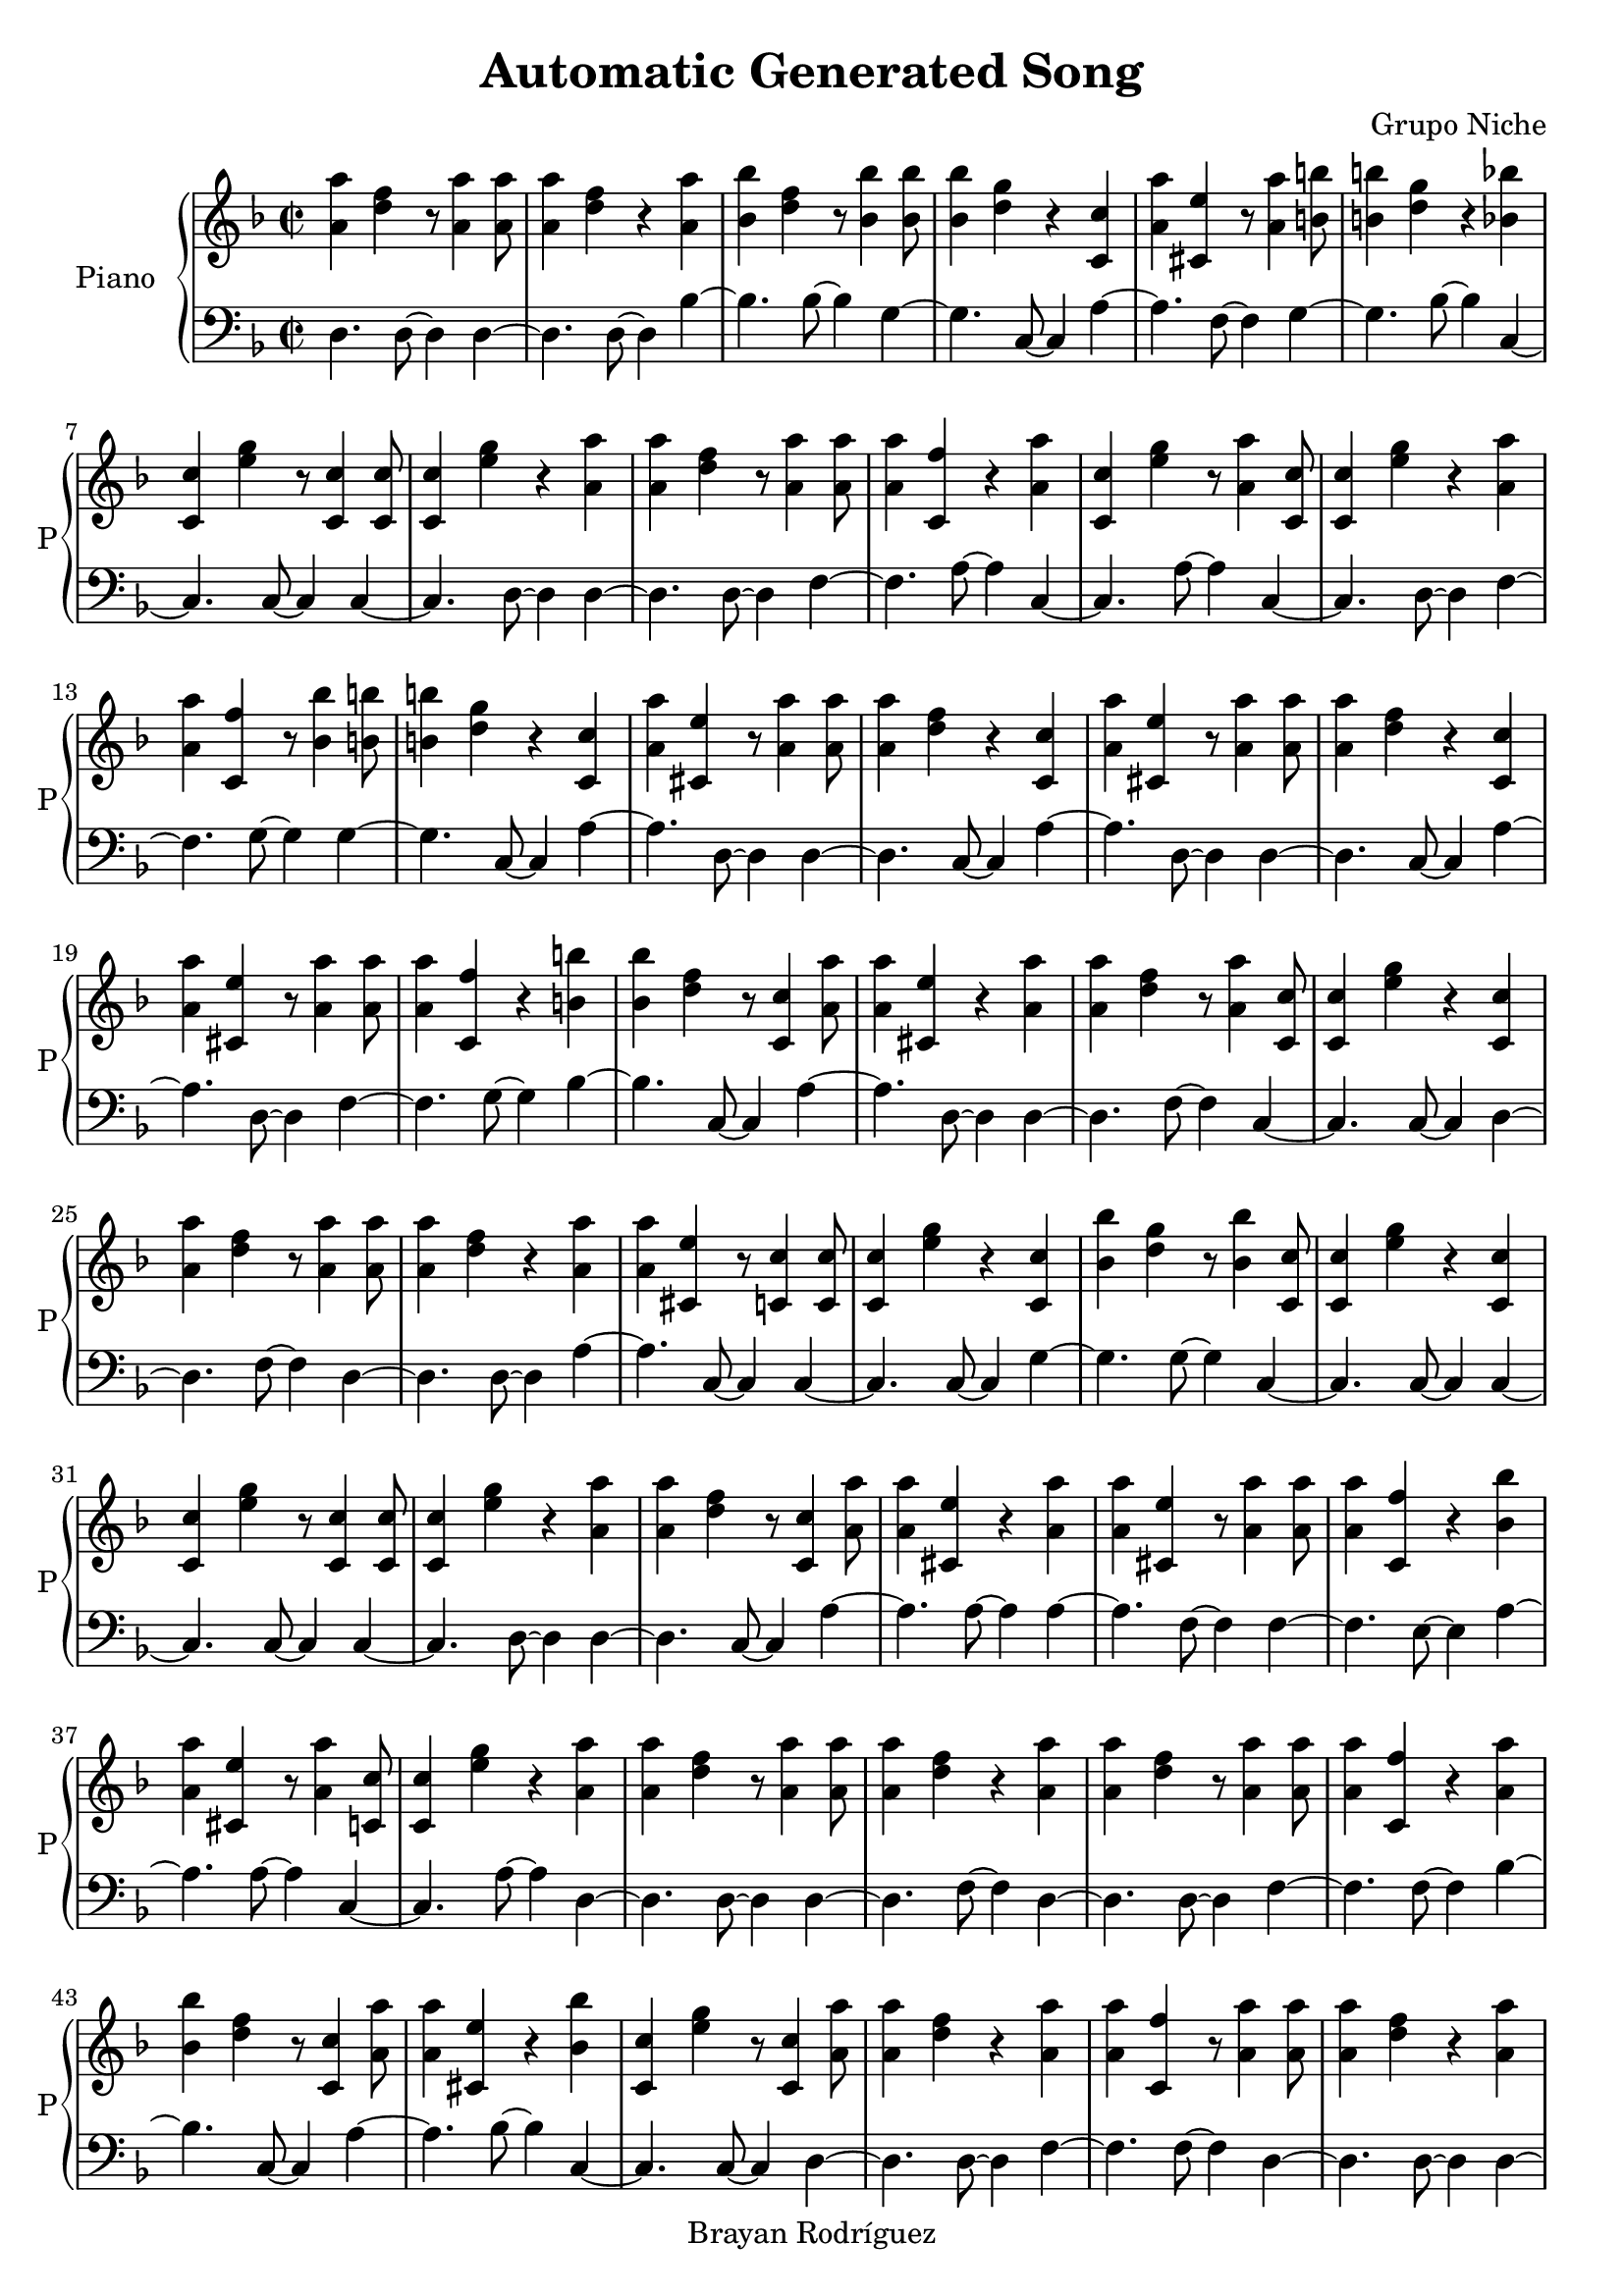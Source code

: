 \version "2.18.2"
\header {
 title = "Automatic Generated Song"
 composer = "Grupo Niche"
 copyright = "Brayan Rodríguez"
}

global = {\key d \minor\time 2/2
}

 right = {
\global
<a' a''>4 <d'' f''>4 r8 <a' a''>4 <a' a''>8 <a' a''>4 <d'' f''>4 r4 <a' a''>4 <bes' bes''>4 <d'' f''>4 r8 <bes' bes''>4 <bes' bes''>8 <bes' bes''>4 <d'' g''>4 r4 <c' c''>4 <a' a''>4 <cis' e''>4 r8 <a' a''>4 <b' b''>8 <b' b''>4 <d'' g''>4 r4 <bes' bes''>4 <c' c''>4 <e'' g''>4 r8 <c' c''>4 <c' c''>8 <c' c''>4 <e'' g''>4 r4 <a' a''>4 <a' a''>4 <d'' f''>4 r8 <a' a''>4 <a' a''>8 <a' a''>4 <c' f''>4 r4 <a' a''>4 <c' c''>4 <e'' g''>4 r8 <a' a''>4 <c' c''>8 <c' c''>4 <e'' g''>4 r4 <a' a''>4 <a' a''>4 <c' f''>4 r8 <bes' bes''>4 <b' b''>8 <b' b''>4 <d'' g''>4 r4 <c' c''>4 <a' a''>4 <cis' e''>4 r8 <a' a''>4 <a' a''>8 <a' a''>4 <d'' f''>4 r4 <c' c''>4 <a' a''>4 <cis' e''>4 r8 <a' a''>4 <a' a''>8 <a' a''>4 <d'' f''>4 r4 <c' c''>4 <a' a''>4 <cis' e''>4 r8 <a' a''>4 <a' a''>8 <a' a''>4 <c' f''>4 r4 <b' b''>4 <bes' bes''>4 <d'' f''>4 r8 <c' c''>4 <a' a''>8 <a' a''>4 <cis' e''>4 r4 <a' a''>4 <a' a''>4 <d'' f''>4 r8 <a' a''>4 <c' c''>8 <c' c''>4 <e'' g''>4 r4 <c' c''>4 <a' a''>4 <d'' f''>4 r8 <a' a''>4 <a' a''>8 <a' a''>4 <d'' f''>4 r4 <a' a''>4 <a' a''>4 <cis' e''>4 r8 <c' c''>4 <c' c''>8 <c' c''>4 <e'' g''>4 r4 <c' c''>4 <bes' bes''>4 <d'' g''>4 r8 <bes' bes''>4 <c' c''>8 <c' c''>4 <e'' g''>4 r4 <c' c''>4 <c' c''>4 <e'' g''>4 r8 <c' c''>4 <c' c''>8 <c' c''>4 <e'' g''>4 r4 <a' a''>4 <a' a''>4 <d'' f''>4 r8 <c' c''>4 <a' a''>8 <a' a''>4 <cis' e''>4 r4 <a' a''>4 <a' a''>4 <cis' e''>4 r8 <a' a''>4 <a' a''>8 <a' a''>4 <c' f''>4 r4 <bes' bes''>4 <a' a''>4 <cis' e''>4 r8 <a' a''>4 <c' c''>8 <c' c''>4 <e'' g''>4 r4 <a' a''>4 <a' a''>4 <d'' f''>4 r8 <a' a''>4 <a' a''>8 <a' a''>4 <d'' f''>4 r4 <a' a''>4 <a' a''>4 <d'' f''>4 r8 <a' a''>4 <a' a''>8 <a' a''>4 <c' f''>4 r4 <a' a''>4 <bes' bes''>4 <d'' f''>4 r8 <c' c''>4 <a' a''>8 <a' a''>4 <cis' e''>4 r4 <bes' bes''>4 <c' c''>4 <e'' g''>4 r8 <c' c''>4 <a' a''>8 <a' a''>4 <d'' f''>4 r4 <a' a''>4 <a' a''>4 <c' f''>4 r8 <a' a''>4 <a' a''>8 <a' a''>4 <d'' f''>4 r4 <a' a''>4 <a' a''>4 <d'' f''>4 r8 <a' a''>4 <c' c''>8 <c' c''>4 <e'' g''>4 r4 <a' a''>4 <a' a''>4 <c' f''>4 r8 <bes' bes''>4 <a' a''>8 <a' a''>4 <cis' e''>4 r4 <c' c''>4 <a' a''>4 <c' f''>4 r8 <a' a''>4 <a' a''>8 <a' a''>4 <d'' f''>4 r4 <a' a''>4 <c' c''>4 <e'' g''>4 r8 <c' c''>4 <a' a''>8 <a' a''>4 <d'' f''>4 r4 <a' a''>4 <c' c''>4 <e'' g''>4 r8 <c' c''>4 <a' a''>8 <a' a''>4 <c' f''>4 r4 <a' a''>4 <a' a''>4 <d'' f''>4 r8 <a' a''>4 <a' a''>8 <a' a''>4 <cis' e''>4 r4 <c' c''>4 <a' a''>4 <d'' f''>4 r8 <a' a''>4 <a' a''>8 <a' a''>4 <d'' f''>4 r4 <a' a''>4 <a' a''>4 <cis' e''>4 r8 <a' a''>4 <a' a''>8 <a' a''>4 <d'' f''>4 r4 <a' a''>4 <a' a''>4 <d'' f''>4 r8 <a' a''>4 <bes' bes''>8 <bes' bes''>4 <d'' g''>4 r4 <bes' bes''>4 <bes' bes''>4 <d'' f''>4 r8 <bes' bes''>4 <c' c''>8 <c' c''>4 <e'' g''>4 r4 <a' a''>4 <a' a''>4 <d'' f''>4 r8 <a' a''>4 <c' c''>8 <c' c''>4 <e'' g''>4 r4 <a' a''>4 <a' a''>4 <d'' f''>4 r8 <a' a''>4 <a' a''>8 <a' a''>4 <d'' f''>4 r4 <a' a''>4 <c' c''>4 <e'' g''>4 r8 <a' a''>4 <a' a''>8 <a' a''>4 <c' f''>4 r4 <a' a''>4 <a' a''>4 <d'' f''>4 r8 <c' c''>4 <a' a''>8 <a' a''>4 <cis' e''>4 r4 <a' a''>4 <a' a''>4 <d'' f''>4 r8 <a' a''>4 <a' a''>8 <a' a''>4 <c' f''>4 r4 <a' a''>4 <a' a''>4 <d'' f''>4 r8 <a' a''>4 <b' b''>8 <b' b''>4 <d'' g''>4 r4 <bes' bes''>4 <bes' bes''>4 <e'' g''>4 r8 <bes' bes''>4 <a' a''>8 <a' a''>4 <cis' e''>4 r4 <c' c''>4 <a' a''>4 <c' f''>4 r8 <a' a''>4 <a' a''>8 <a' a''>4 <d'' f''>4 r4 <a' a''>4 <a' a''>4 <cis' e''>4 r8 <c' c''>4 <a' a''>8 <a' a''>4 <c' f''>4 r4 <a' a''>4 <bes' bes''>4 <d'' g''>4 r8 <b' b''>4 <c' c''>8 <c' c''>4 <e'' g''>4 r4 <a' a''>4 <a' a''>4 <d'' f''>4 r8 <c' c''>4 <a' a''>8 <a' a''>4 <d'' f''>4 r4 <a' a''>4 <bes' bes''>4 <d'' g''>4 r8 <b' b''>4 <bes' bes''>8 <bes' bes''>4 <d'' f''>4 r4 <bes' bes''>4 <c' c''>4 <e'' g''>4 r8 <a' a''>4 <a' a''>8 <a' a''>4 <d'' f''>4 r4 <a' a''>4 <a' a''>4 <cis' e''>4 r8 <c' c''>4 <a' a''>8 <a' a''>4 <cis' e''>4 r4 <a' a''>4 <a' a''>4 <d'' f''>4 r8 <c' c''>4 <a' a''>8 <a' a''>4 <cis' e''>4 r4 <a' a''>4 <a' a''>4 <cis' e''>4 r8 <a' a''>4 <a' a''>8 <a' a''>4 <d'' f''>4 r4 <c' c''>4 <a' a''>4 <cis' e''>4 r8 <a' a''>4 <c' c''>8 <c' c''>4 <e'' g''>4 r4 <a' a''>4 <a' a''>4 <d'' f''>4 r8 <bes' bes''>4 <bes' bes''>8 <bes' bes''>4 <e'' g''>4 r4 <a' a''>4 <a' a''>4 <d'' f''>4 r8 <bes' bes''>4 <a' a''>8 <a' a''>4 <d'' f''>4 r4 <bes' bes''>4 <bes' bes''>4 <e'' g''>4 r8 <bes' bes''>4 <bes' bes''>8 <bes' bes''>4 <d'' g''>4 r4 <bes' bes''>4 <c' c''>4 <e'' g''>4 r8 <c' c''>4 <a' a''>8 <a' a''>4 <d'' f''>4 r4 <bes' bes''>4 <a' a''>4 <d'' f''>4 r8 <a' a''>4 <bes' bes''>8 <bes' bes''>4 <e'' g''>4 r4 <a' a''>4 <b' b''>4 <d'' g''>4 r8 <bes' bes''>4 <c' c''>8 <c' c''>4 <e'' g''>4 r4 <a' a''>4 <a' a''>4 <cis' e''>4 r8 <c' c''>4 <a' a''>8 <a' a''>4 <d'' f''>4 r4 <a' a''>4 <bes' bes''>4 <d'' f''>4 r8 <bes' bes''>4 <c' c''>8 <c' c''>4 <e'' g''>4 r4 <a' a''>4 <a' a''>4 <d'' f''>4 r8 <a' a''>4 <a' a''>8 <a' a''>4 <d'' f''>4 r4 <a' a''>4 <a' a''>4 <d'' f''>4 r8 <a' a''>4 <a' a''>8 <a' a''>4 <c' f''>4 r4 <a' a''>4 <a' a''>4 <d'' f''>4 r8 <a' a''>4 <a' a''>8 <a' a''>4 <d'' f''>4 r4 <a' a''>4 <a' a''>4 <cis' e''>4 r8 <a' a''>4 <a' a''>8 <a' a''>4 <c' f''>4 r4 <a' a''>4 <a' a''>4 <d'' f''>4 r8 <a' a''>4 <bes' bes''>8 <bes' bes''>4 <d'' f''>4 r4 <a' a''>4 <c' c''>4 <e'' g''>4 r8 <a' a''>4 <a' a''>8 <a' a''>4 <c' f''>4 r4 <a' a''>4 <a' a''>4 <d'' f''>4 r8 <bes' bes''>4 <bes' bes''>8 <bes' bes''>4 <d'' g''>4 r4 <bes' bes''>4 <bes' bes''>4 <d'' f''>4 r8 <a' a''>4 <c' c''>8 <c' c''>4 <e'' g''>4 r4 <a' a''>4 <a' a''>4 <d'' f''>4 r8 <c' c''>4 <a' a''>8 <a' a''>4 <cis' e''>4 r4 <a' a''>4 <a' a''>4 <d'' f''>4 r8 <a' a''>4 <a' a''>8 <a' a''>4 <d'' f''>4 r4 <a' a''>4 <a' a''>4 <d'' f''>4 r8 <a' a''>4 <a' a''>8 <a' a''>4 <d'' f''>4 r4 <a' a''>4 <a' a''>4 <cis' e''>4 r8 <c' c''>4 <c' c''>8 <c' c''>4 <e'' g''>4 r4 <a' a''>4 <a' a''>4 <c' f''>4 r8 <a' a''>4 <a' a''>8 <a' a''>4 <c' f''>4 r4 <a' a''>4 <a' a''>4 <c' f''>4 r8 <a' a''>4 <a' a''>8 <a' a''>4 <d'' f''>4 r4 <a' a''>4 <a' a''>4 <d'' f''>4 r8 <a' a''>4 <a' a''>8 <a' a''>4 <c' f''>4 r4 <a' a''>4 <a' a''>4 <c' f''>4 r8 <a' a''>4 <a' a''>8 <a' a''>4 <d'' f''>4 r4 <a' a''>4 <a' a''>4 <d'' f''>4 r8 <a' a''>4 <bes' bes''>8 <bes' bes''>4 <d'' f''>4 r4 <bes' bes''>4 <c' c''>4 <e'' g''>4 r8 <c' c''>4 <a' a''>8 <a' a''>4 <d'' f''>4 r4 <a' a''>4 <c' c''>4 <e'' g''>4 r8 <c' c''>4 <a' a''>8 <a' a''>4 <d'' f''>4 r4 <a' a''>4 <a' a''>4 <cis' e''>4 r8 <a' a''>4 <bes' bes''>8 <bes' bes''>4 <d'' f''>4 r4 <bes' bes''>4 <bes' bes''>4 <d'' f''>4 r8 <bes' bes''>4 <a' a''>8 <a' a''>4 <cis' e''>4 r4 <a' a''>4 <a' a''>4 <d'' f''>4 r8 <a' a''>4 <a' a''>8 <a' a''>4 <d'' f''>4 r4 <c' c''>4 <a' a''>4 <cis' e''>4 r8 <c' c''>4 <c' c''>8 <c' c''>4 <e'' g''>4 r4 <a' a''>4 <a' a''>4 <c' f''>4 r8 <a' a''>4 <a' a''>8 <a' a''>4 <c' f''>4 r4 <a' a''>4 <a' a''>4 <c' f''>4 r8 <a' a''>4 <a' a''>8 <a' a''>4 <cis' e''>4 r4 <a' a''>4 <bes' bes''>4 <d'' g''>4 r8 <bes' bes''>4 <c' c''>8 <c' c''>4 <e'' g''>4 r4 <a' a''>4 <a' a''>4 <cis' e''>4 r8 <a' a''>4 <c' c''>8 <c' c''>4 <e'' g''>4 r4 <c' c''>4 <a' a''>4 <cis' e''>4 r8 <a' a''>4 <a' a''>8 <a' a''>4 <d'' f''>4 r4 <a' a''>4 <bes' bes''>4 <d'' f''>4 r8 <bes' bes''>4 <a' a''>8 <a' a''>4 <cis' e''>4 r4 <c' c''>4 <c' c''>4 <e'' g''>4 r8 <a' a''>4 <a' a''>8 <a' a''>4 <d'' f''>4 r4 <a' a''>4 <a' a''>4 <cis' e''>4 r8 <c' c''>4 <a' a''>8 <a' a''>4 <d'' f''>4 r4 <a' a''>4 <a' a''>4 <cis' e''>4 r8 <c' c''>4 <c' c''>8 <c' c''>4 <e'' g''>4 r4 <c' c''>4 <a' a''>4 <d'' f''>4 r8 <a' a''>4 <a' a''>8 <a' a''>4 <c' f''>4 r4 <a' a''>4 <c' c''>4 <e'' g''>4 r8 <a' a''>4 <c' c''>8 <c' c''>4 <e'' g''>4 r4 <c' c''>4 <a' a''>4 <d'' f''>4 r8 <a' a''>4 <a' a''>8 <a' a''>4 <c' f''>4 r4 <a' a''>4 <bes' bes''>4 <d'' g''>4 r8 <a' a''>4 <a' a''>8 <a' a''>4 <c' f''>4 r4 <bes' bes''>4 <bes' bes''>4 <d'' f''>4 r8 <a' a''>4 <a' a''>8 <a' a''>4 <c' f''>4 r4 <bes' bes''>4 <c' c''>4 <e'' g''>4 r8 <a' a''>4 <a' a''>8 <a' a''>4 <d'' f''>4 r4 <bes' bes''>4 <bes' bes''>4 <d'' f''>4 r8 <b' b''>4 <bes' bes''>8 <bes' bes''>4 <d'' g''>4 r4 <a' a''>4 <a' a''>4 <c' f''>4 r8 <a' a''>4 <a' a''>8 <a' a''>4 <d'' f''>4 r4 <bes' bes''>4 <bes' bes''>4 <d'' g''>4 r8 <c' c''>4 <a' a''>8 <a' a''>4 <cis' e''>4 r4 <a' a''>4 <a' a''>4 <d'' f''>4 r8 <bes' bes''>4 <bes' bes''>8 <bes' bes''>4 <d'' f''>4 r4 <c' c''>4 <a' a''>4 <cis' e''>4 r8 <bes' bes''>4 <c' c''>8 <c' c''>4 <e'' g''>4 r4 <a' a''>4 <a' a''>4 <c' f''>4 r8 <a' a''>4 <bes' bes''>8 <bes' bes''>4 <d'' f''>4 r4 <a' a''>4 <a' a''>4 <d'' f''>4 r8 <bes' bes''>4 <a' a''>8 <a' a''>4 <d'' f''>4 r4 <a' a''>4 <bes' bes''>4 <d'' g''>4 r8 <c' c''>4 <c' c''>8 <c' c''>4 <e'' g''>4 r4 <c' c''>4 <a' a''>4 <cis' e''>4 r8 <a' a''>4 <c' c''>8 <c' c''>4 <e'' g''>4 r4 <c' c''>4 <c' c''>4 <e'' g''>4 r8 <c' c''>4 <c' c''>8 <c' c''>4 <e'' g''>4 r4 <c' c''>4 <c' c''>4 <e'' g''>4 r8 <a' a''>4 <a' a''>8 <a' a''>4 <d'' f''>4 r4 <bes' bes''>4 <bes' bes''>4 <d'' g''>4 r8 <bes' bes''>4 <a' a''>8 <a' a''>4 <d'' f''>4 r4 <a' a''>4 <bes' bes''>4 <d'' f''>4 r8 <a' a''>4 <a' a''>8 <a' a''>4 <c' f''>4 r4 <a' a''>4 <a' a''>4 <c' f''>4 r8 <bes' bes''>4 <bes' bes''>8 <bes' bes''>4 <d'' g''>4 r4 <bes' bes''>4 <bes' bes''>4 <d'' f''>4 r8 <a' a''>4 <c' c''>8 <c' c''>4 <e'' g''>4 r4 <c' c''>4 <a' a''>4 <cis' e''>4 r8 <a' a''>4 <a' a''>8 <a' a''>4 <c' f''>4 r4 <a' a''>4 <c' c''>4 <e'' g''>4 r8 <c' c''>4 <c' c''>8 <c' c''>4 <e'' g''>4 r4 <a' a''>4 <a' a''>4 <d'' f''>4 r8 <bes' bes''>4 <bes' bes''>8 <bes' bes''>4 <e'' g''>4 r4 <a' a''>4 <c' c''>4 <e'' g''>4 r8 <a' a''>4 <a' a''>8 <a' a''>4 <d'' f''>4 r4 <a' a''>4 <a' a''>4 <d'' f''>4 r8 <a' a''>4 <a' a''>8 <a' a''>4 <d'' f''>4 r4 <a' a''>4 <a' a''>4 <d'' f''>4 r8 <bes' bes''>4 <c' c''>8 <c' c''>4 <e'' g''>4 r4 <a' a''>4 <a' a''>4 <d'' f''>4 r8 <a' a''>4 <a' a''>8 <a' a''>4 <d'' f''>4 r4 <bes' bes''>4 <c' c''>4 <e'' g''>4 r8 <a' a''>4 <a' a''>8 <a' a''>4 <d'' f''>4 r4 <a' a''>4 <a' a''>4 <d'' f''>4 r8 <c' c''>4 <a' a''>8 <a' a''>4 <cis' e''>4 r4 <a' a''>4 <a' a''>4 <d'' f''>4 r8 <bes' bes''>4 <bes' bes''>8 <bes' bes''>4 <d'' f''>4 r4 <bes' bes''>4 <bes' bes''>4 <d'' g''>4 r8 <a' a''>4 <c' c''>8 <c' c''>4 <e'' g''>4 r4 <a' a''>4 <a' a''>4 <c' f''>4 r8 <a' a''>4 <a' a''>8 <a' a''>4 <c' f''>4 r4 <c' c''>4 <c' c''>4 <e'' g''>4 r8 <a' a''>4 <c' c''>8 <c' c''>4 <e'' g''>4 r4 <a' a''>4 <b' b''>4 <d'' g''>4 r8 <bes' bes''>4 <a' a''>8 <a' a''>4 <cis' e''>4 r4 <a' a''>4 <a' a''>4 <d'' f''>4 r8 <b' b''>4 <bes' bes''>8 <bes' bes''>4 <d'' g''>4 r4 <a' a''>4 <c' c''>4 <e'' g''>4 r8 <c' c''>4 <c' c''>8 <c' c''>4 <e'' g''>4 r4 <a' a''>4 <a' a''>4 <cis' e''>4 r8 <a' a''>4 <a' a''>8 <a' a''>4 <cis' e''>4 r4 <c' c''>4 <a' a''>4 <c' f''>4 r8 <a' a''>4 <a' a''>8 <a' a''>4 <cis' e''>4 r4 <c' c''>4 <c' c''>4 <e'' g''>4 r8 <a' a''>4 <a' a''>8 <a' a''>4 <c' f''>4 r4 <a' a''>4 <a' a''>4 <cis' e''>4 r8 <a' a''>4 <c' c''>8 <c' c''>4 <e'' g''>4 r4 <a' a''>4 <a' a''>4 <d'' f''>4 r8 <a' a''>4 <c' c''>8 <c' c''>4 <e'' g''>4 r4 <c' c''>4 <a' a''>4 <d'' f''>4 r8 <a' a''>4 
}

 left = {
\global
d4. d8~ d4d4~ d4.d8~ d4bes4~ bes4.bes8~ bes4g4~ g4.c8~ c4a4~ a4.f8~ f4g4~ g4.bes8~ bes4c4~ c4.c8~ c4c4~ c4.d8~ d4d4~ d4.d8~ d4f4~ f4.a8~ a4c4~ c4.a8~ a4c4~ c4.d8~ d4f4~ f4.g8~ g4g4~ g4.c8~ c4a4~ a4.d8~ d4d4~ d4.c8~ c4a4~ a4.d8~ d4d4~ d4.c8~ c4a4~ a4.d8~ d4f4~ f4.g8~ g4bes4~ bes4.c8~ c4a4~ a4.d8~ d4d4~ d4.f8~ f4c4~ c4.c8~ c4d4~ d4.f8~ f4d4~ d4.d8~ d4a4~ a4.c8~ c4c4~ c4.c8~ c4g4~ g4.g8~ g4c4~ c4.c8~ c4c4~ c4.c8~ c4c4~ c4.d8~ d4d4~ d4.c8~ c4a4~ a4.a8~ a4a4~ a4.f8~ f4f4~ f4.e8~ e4a4~ a4.a8~ a4c4~ c4.a8~ a4d4~ d4.d8~ d4d4~ d4.f8~ f4d4~ d4.d8~ d4f4~ f4.f8~ f4bes4~ bes4.c8~ c4a4~ a4.bes8~ bes4c4~ c4.c8~ c4d4~ d4.d8~ d4f4~ f4.f8~ f4d4~ d4.d8~ d4d4~ d4.d8~ d4c4~ c4.d8~ d4f4~ f4.g8~ g4a4~ a4.c8~ c4f4~ f4.d8~ d4d4~ d4.d8~ d4c4~ c4.c8~ c4d4~ d4.f8~ f4c4~ c4.c8~ c4f4~ f4.f8~ f4d4~ d4.d8~ d4a4~ a4.c8~ c4d4~ d4.d8~ d4d4~ d4.d8~ d4a4~ a4.a8~ a4d4~ d4.d8~ d4d4~ d4.f8~ f4g4~ g4.g8~ g4bes4~ bes4.e8~ e4c4~ c4.a8~ a4d4~ d4.a8~ a4c4~ c4.f8~ f4d4~ d4.d8~ d4d4~ d4.a8~ a4c4~ c4.d8~ d4f4~ f4.d8~ d4d4~ d4.c8~ c4a4~ a4.f8~ f4d4~ d4.a8~ a4f4~ f4.f8~ f4d4~ d4.f8~ f4g4~ g4.bes8~ bes4e4~ e4.bes8~ bes4a4~ a4.c8~ c4f4~ f4.d8~ d4d4~ d4.f8~ f4a4~ a4.c8~ c4f4~ f4.f8~ f4g4~ g4.g8~ g4c4~ c4.a8~ a4d4~ d4.c8~ c4d4~ d4.d8~ d4g4~ g4.g8~ g4bes4~ bes4.g8~ g4c4~ c4.a8~ a4d4~ d4.a8~ a4a4~ a4.c8~ c4a4~ a4.d8~ d4d4~ d4.c8~ c4a4~ a4.a8~ a4a4~ a4.d8~ d4d4~ d4.c8~ c4a4~ a4.a8~ a4c4~ c4.d8~ d4d4~ d4.bes8~ bes4e4~ e4.d8~ d4d4~ d4.g8~ g4d4~ d4.e8~ e4e4~ e4.g8~ g4g4~ g4.bes8~ bes4c4~ c4.c8~ c4d4~ d4.g8~ g4d4~ d4.f8~ f4e4~ e4.d8~ d4g4~ g4.bes8~ bes4c4~ c4.a8~ a4a4~ a4.c8~ c4d4~ d4.d8~ d4bes4~ bes4.g8~ g4c4~ c4.d8~ d4d4~ d4.f8~ f4d4~ d4.f8~ f4d4~ d4.d8~ d4f4~ f4.d8~ d4d4~ d4.d8~ d4d4~ d4.d8~ d4a4~ a4.a8~ a4f4~ f4.f8~ f4d4~ d4.d8~ d4bes4~ bes4.a8~ a4c4~ c4.f8~ f4f4~ f4.d8~ d4d4~ d4.g8~ g4g4~ g4.g8~ g4bes4~ bes4.a8~ a4c4~ c4.d8~ d4d4~ d4.c8~ c4a4~ a4.f8~ f4d4~ d4.d8~ d4d4~ d4.d8~ d4d4~ d4.d8~ d4d4~ d4.a8~ a4a4~ a4.c8~ c4c4~ c4.d8~ d4f4~ f4.f8~ f4f4~ f4.a8~ a4f4~ f4.d8~ d4d4~ d4.d8~ d4d4~ d4.d8~ d4f4~ f4.d8~ d4f4~ f4.d8~ d4d4~ d4.d8~ d4d4~ d4.d8~ d4bes4~ bes4.g8~ g4c4~ c4.c8~ c4d4~ d4.d8~ d4c4~ c4.c8~ c4d4~ d4.d8~ d4a4~ a4.d8~ d4bes4~ bes4.bes8~ bes4bes4~ bes4.bes8~ bes4a4~ a4.d8~ d4d4~ d4.d8~ d4d4~ d4.c8~ c4a4~ a4.c8~ c4c4~ c4.d8~ d4f4~ f4.f8~ f4f4~ f4.f8~ f4f4~ f4.a8~ a4a4~ a4.d8~ d4g4~ g4.g8~ g4c4~ c4.a8~ a4a4~ a4.a8~ a4c4~ c4.c8~ c4a4~ a4.a8~ a4d4~ d4.d8~ d4bes4~ bes4.g8~ g4a4~ a4.c8~ c4c4~ c4.a8~ a4d4~ d4.d8~ d4a4~ a4.c8~ c4d4~ d4.d8~ d4a4~ a4.c8~ c4c4~ c4.c8~ c4d4~ d4.d8~ d4f4~ f4.f8~ f4c4~ c4.a8~ a4c4~ c4.c8~ c4d4~ d4.d8~ d4f4~ f4.d8~ d4g4~ g4.d8~ d4f4~ f4.bes8~ bes4bes4~ bes4.d8~ d4f4~ f4.e8~ e4c4~ c4.a8~ a4d4~ d4.bes8~ bes4bes4~ bes4.g8~ g4g4~ g4.d8~ d4f4~ f4.f8~ f4d4~ d4.g8~ g4g4~ g4.c8~ c4a4~ a4.f8~ f4d4~ d4.bes8~ bes4bes4~ bes4.c8~ c4a4~ a4.e8~ e4c4~ c4.a8~ a4f4~ f4.d8~ d4bes4~ bes4.f8~ f4d4~ d4.bes8~ bes4d4~ d4.d8~ d4g4~ g4.c8~ c4c4~ c4.c8~ c4a4~ a4.a8~ a4c4~ c4.c8~ c4c4~ c4.c8~ c4c4~ c4.c8~ c4c4~ c4.d8~ d4d4~ d4.bes8~ bes4g4~ g4.g8~ g4d4~ d4.f8~ f4bes4~ bes4.f8~ f4f4~ f4.d8~ d4f4~ f4.e8~ e4g4~ g4.g8~ g4bes4~ bes4.a8~ a4c4~ c4.c8~ c4a4~ a4.f8~ f4f4~ f4.a8~ a4c4~ c4.c8~ c4c4~ c4.f8~ f4d4~ d4.bes8~ bes4e4~ e4.a8~ a4c4~ c4.d8~ d4d4~ d4.d8~ d4d4~ d4.d8~ d4d4~ d4.f8~ f4d4~ d4.bes8~ bes4c4~ c4.f8~ f4d4~ d4.f8~ f4d4~ d4.bes8~ bes4c4~ c4.d8~ d4d4~ d4.f8~ f4d4~ d4.c8~ c4a4~ a4.d8~ d4d4~ d4.e8~ e4bes4~ bes4.g8~ g4g4~ g4.a8~ a4c4~ c4.d8~ d4f4~ f4.f8~ f4f4~ f4.c8~ c4c4~ c4.a8~ a4c4~ c4.d8~ d4g4~ g4.g8~ g4a4~ a4.d8~ d4d4~ d4.g8~ g4g4~ g4.a8~ a4c4~ c4.c8~ c4c4~ c4.d8~ d4a4~ a4.a8~ a4a4~ a4.c8~ c4f4~ f4.d8~ d4a4~ a4.c8~ c4c4~ c4.a8~ a4f4~ f4.d8~ d4a4~ a4.a8~ a4c4~ c4.a8~ a4d4~ d4.d8~ d4c4~ c4.c8~ c4d4~ d4.f8~ f4
}

\score{
 \new PianoStaff \with {
instrumentName = "Piano"
shortInstrumentName = "P"
} <<
\new Staff  = "right" \with {
midiInstrument = "acoustic grand"
} \right 
\new Staff  = "left" \with {
midiInstrument = "acoustic grand"
} {\clef bass \left }
>>
\layout { }
\midi {
\tempo 2=100
}
}
